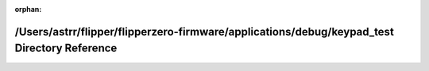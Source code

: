 .. meta::4a467efbe6c1cc6e3eb73c6b0ae6541bf6ae8bac35a48ead84a45618408cea26e11348b9dd8ec3394c0b870abc72b6013822bb9e8f1ff212a17b7d8c54d61f5a

:orphan:

.. title:: Flipper Zero Firmware: /Users/astrr/flipper/flipperzero-firmware/applications/debug/keypad_test Directory Reference

/Users/astrr/flipper/flipperzero-firmware/applications/debug/keypad\_test Directory Reference
=============================================================================================

.. container:: doxygen-content

   
   .. raw:: html
     :file: dir_2dfbbe4f85f3e48827df0d0761129ad1.html
